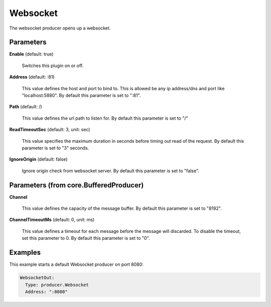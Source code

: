 .. Autogenerated by Gollum RST generator (docs/generator/*.go)

Websocket
=========

The websocket producer opens up a websocket.




Parameters
----------

**Enable** (default: true)

  Switches this plugin on or off.
  

**Address** (default: :81)

  This value defines the host and port to bind to.
  This is allowed be any ip address/dns and port like "localhost:5880".
  By default this parameter is set to ":81".
  
  

**Path** (default: /)

  This value defines the url path to listen for.
  By default this parameter is set to "/"
  
  

**ReadTimeoutSec** (default: 3, unit: sec)

  This value specifies the maximum duration in seconds before timing out
  read of the request.
  By default this parameter is set to "3" seconds.
  
  

**IgnoreOrigin** (default: false)

  Ignore origin check from websocket server.
  By default this parameter is set to "false".
  
  

Parameters (from core.BufferedProducer)
---------------------------------------

**Channel**

  This value defines the capacity of the message buffer.
  By default this parameter is set to "8192".
  
  

**ChannelTimeoutMs** (default: 0, unit: ms)

  This value defines a timeout for each message
  before the message will discarded. To disable the timeout, set this
  parameter to 0.
  By default this parameter is set to "0".
  
  

Examples
--------

This example starts a default Websocket producer on port 8080:

.. code-block:: yaml

	 WebsocketOut:
	   Type: producer.Websocket
	   Address: ":8080"





